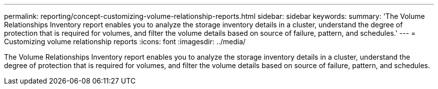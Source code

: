 ---
permalink: reporting/concept-customizing-volume-relationship-reports.html
sidebar: sidebar
keywords: 
summary: 'The Volume Relationships Inventory report enables you to analyze the storage inventory details in a cluster, understand the degree of protection that is required for volumes, and filter the volume details based on source of failure, pattern, and schedules.'
---
= Customizing volume relationship reports
:icons: font
:imagesdir: ../media/

[.lead]
The Volume Relationships Inventory report enables you to analyze the storage inventory details in a cluster, understand the degree of protection that is required for volumes, and filter the volume details based on source of failure, pattern, and schedules.
